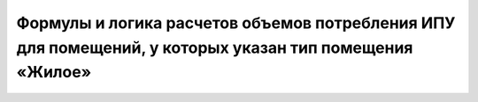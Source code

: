 Формулы и логика расчетов объемов потребления ИПУ для помещений, у которых указан тип помещения «Жилое»
-----------------------------------------------------

.. image:: ../_images/06-indicators-pu/64.png






